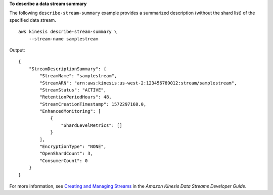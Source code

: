 **To describe a data stream summary**

The following ``describe-stream-summary`` example provides a summarized description (without the shard list) of the specified data stream. ::

    aws kinesis describe-stream-summary \
        --stream-name samplestream

Output::

    {
        "StreamDescriptionSummary": {
            "StreamName": "samplestream",
            "StreamARN": "arn:aws:kinesis:us-west-2:123456789012:stream/samplestream",
            "StreamStatus": "ACTIVE",
            "RetentionPeriodHours": 48,
            "StreamCreationTimestamp": 1572297168.0,
            "EnhancedMonitoring": [
                {
                    "ShardLevelMetrics": []
                }
            ],
            "EncryptionType": "NONE",
            "OpenShardCount": 3,
            "ConsumerCount": 0
        }
    }

For more information, see `Creating and Managing Streams <https://docs.aws.amazon.com/streams/latest/dev/working-with-streams.html>`__ in the *Amazon Kinesis Data Streams Developer Guide*.
